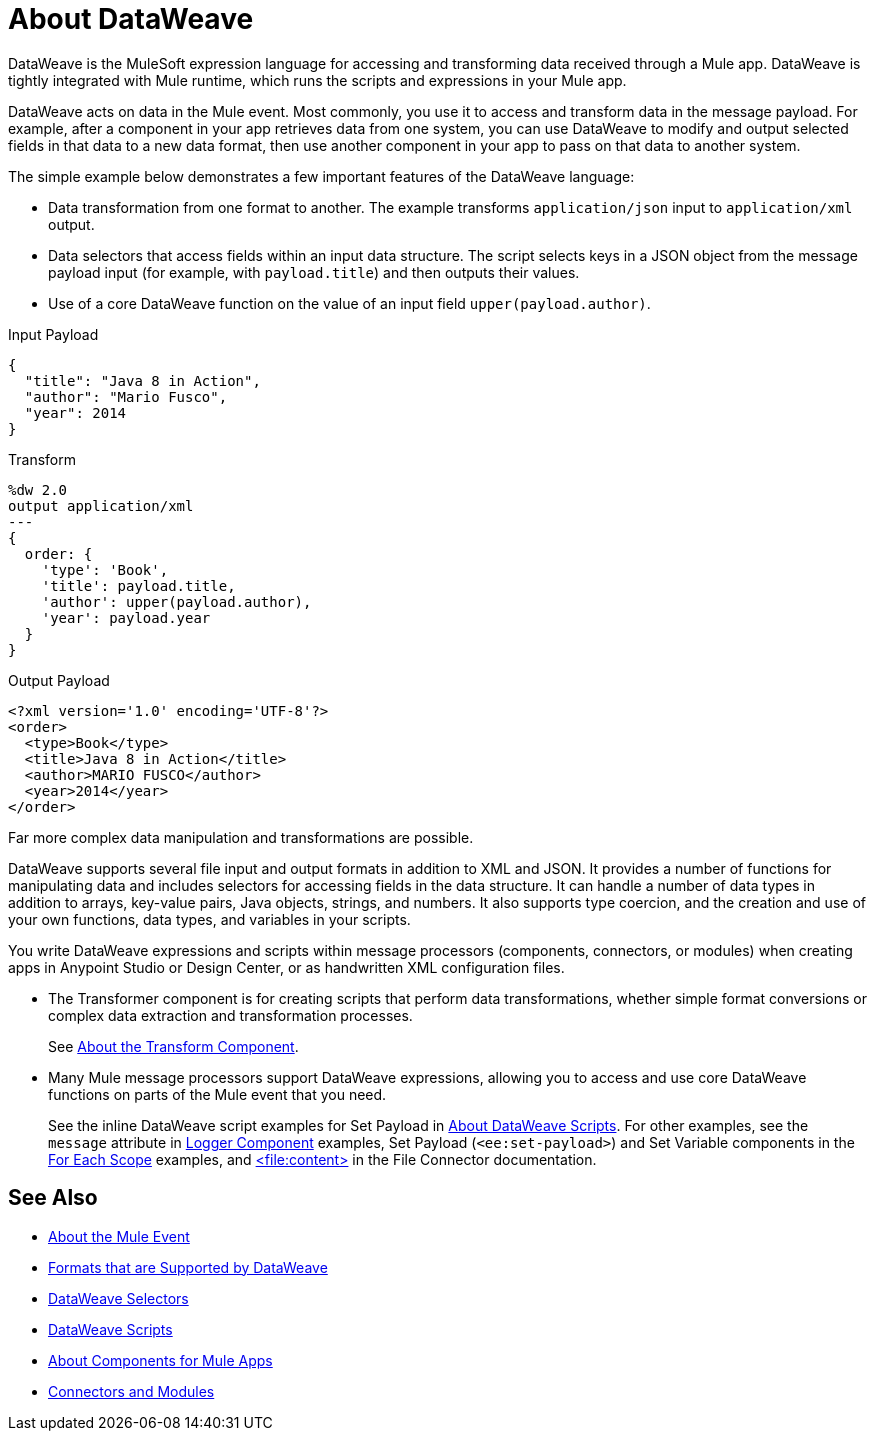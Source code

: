 = About DataWeave
:keywords: studio, anypoint, transform, transformer, format, aggregate, rename, split, filter convert, xml, json, csv, pojo, java object, metadata, dataweave, data weave, datawave, datamapper, dwl, dfl, dw, output structure, input structure, map, mapping

DataWeave is the MuleSoft expression language for accessing and transforming data received through a Mule app. DataWeave is tightly integrated with Mule runtime, which runs the scripts and expressions in your Mule app.

DataWeave acts on data in the Mule event. Most commonly, you use it to access and transform data in the message payload. For example, after a component in your app retrieves data from one system, you can use DataWeave to modify and output selected fields in that data to a new data format, then use another component in your app to pass on that data to another system.

The simple example below demonstrates a few important features of the DataWeave language:

* Data transformation from one format to another. The example transforms `application/json` input to `application/xml` output.
* Data selectors that access fields within an input data structure. The script selects keys in a JSON object from the message payload input (for example, with `payload.title`) and then outputs their values.
* Use of a core DataWeave function on the value of an input field `upper(payload.author)`.

.Input Payload
[source,json,linenums]
----
{
  "title": "Java 8 in Action",
  "author": "Mario Fusco",
  "year": 2014
}
----

.Transform
[source, dataweave, linenums]
----
%dw 2.0
output application/xml
---
{
  order: {
    'type': 'Book',
    'title': payload.title,
    'author': upper(payload.author),
    'year': payload.year
  }
}
----

.Output Payload
[source,xml,linenums]
----
<?xml version='1.0' encoding='UTF-8'?>
<order>
  <type>Book</type>
  <title>Java 8 in Action</title>
  <author>MARIO FUSCO</author>
  <year>2014</year>
</order>
----

Far more complex data manipulation and transformations are possible.

DataWeave supports several file input and output formats in addition to XML and JSON. It provides a number of functions for manipulating data and includes selectors for accessing fields in the data structure. It can handle a number of data types in addition to arrays, key-value pairs, Java objects, strings, and numbers. It also supports type coercion, and the creation and use of your own functions, data types, and variables in your scripts.

You write DataWeave expressions and scripts within message processors (components, connectors, or modules) when creating apps in Anypoint Studio or Design Center, or as handwritten XML configuration files.

* The Transformer component is for creating scripts that perform data transformations, whether simple format conversions or complex data extraction and transformation processes.
+
See link:transform-component-about[About the Transform Component].
+
* Many Mule message processors support DataWeave expressions, allowing you to access and use core DataWeave functions on parts of the Mule event that you need.
+
See the inline DataWeave script examples for Set Payload in link:dataweave-language-introduction[About DataWeave Scripts]. For other examples, see the `message` attribute in  link:logger-component-reference[Logger Component] examples, Set Payload (`<ee:set-payload>`) and Set Variable components in the link:for-each-scope-concept[For Each Scope] examples, and link:/connectors/file-write[<file:content>] in the File Connector documentation.

//See link:dataweave-using[Using DataWeave].

////
TODO: NEED TO MOVE SOME OF THIS TO ITS OWN TOPIC AND TO RESOLVE OVERLAP WITH OTHER CONTENT TO AVOID DUPLICATION. SOME OF IT TALKS ABOUT STUFF NOT YET INTRODUCED. OTHER MIGHT BE A BIT TOO TECHNICALLY DETAILED FOR THIS DW LANDING PAGE. Since this page has to be read by DW novices who are not necessarily true developers, we should keep this DW landing page more general.
== How DataWeave Determines the Data Type

To understand how DataWeave determines the data type of inputs and outputs, it helps to understand how DataWeave works inside Mule runtime.

=== Input

Mule has an special object called a `TypedValue`. This class represents a `Pair<Object,DataType> Being DataType = Pair<MimeType,Encoding>`.

All variables and the payload are `TypedValue`. The `TypedValue` can also be present in a more nested places. For example, the List operation in the File connector returns a `List<TypedValue>`, so the payload is `TypedValue<List<TypedValue, DataType>, DataType<Java>>`. This allows DataWeave to list diferent types of files (JSON, XML, CSV, and so on) for DataWeave to read.

=== DataType

DataWeave uses the `DataType` part to determine what reader to use based on the MimeType and how to configure that reader (encoding, reader properties) based on the MimeType properties.

=== Output

DataWeave always outputs a `TypedValue`. The interesting part is how DataWeave inferes the DataType part that drives what writer to use.

You can manually specify the DataType on the script with the `output` directive.

If the script that is being executed is assigned to a Message Processing field, the engine will provide DataWeave the hint what is the expected type based on the metadata of that field. For example, if it is a Pojo then DW will know what class to instanciate and will know that it need to use the Java Writer, so you don't need to know all that internal details.

When DataWeave cannot determine the `DataType`, it does the following:

* Looks at the script and see what inputs are used. If all inputs are of the compatible or the same `DataType`, DataWeave uses that `DataType`. For example, if in your script, you put `<set-payload value="#[payload.foo]/>` DataWeave examines the `DataType` of the payload. If the payload is JSON, DataWeave will use the JSON writer. If you have more than one input used and they are from different DataTypes an error is going to be thrown. For example, `<set-payload value="#[payload.foo ++ vars.bar]/>` being `vars.bar` of type XML and `payload` of type JSON. Sometimes, specifically with XML, you may write an expression on a set payload and it will fail because it is actually an invalid XML structure.

* If no input is being used, the Java writer is used  `<set-payload value="#[{a: true}]/>`  is going to output a `java.util.Map` with a entry ("a", true).

* For the Logger message processor, DataWeave has a special feature to avoid errors. DataWeave tries to use the logic under #3 but if it fails because that writer can not emit that DataStructure then DataWeave will use the DataWeave writer that can write out any Data Structure possible.
////

== See Also

* link:about-mule-event[About the Mule Event]
* link:dataweave-formats[Formats that are Supported by DataWeave]
* link:dataweave-selectors[DataWeave Selectors]
* link:dataweave-language-introduction[DataWeave Scripts]
* link:about-components[About Components for Mule Apps]
* link:/connectors/index[Connectors and Modules]
